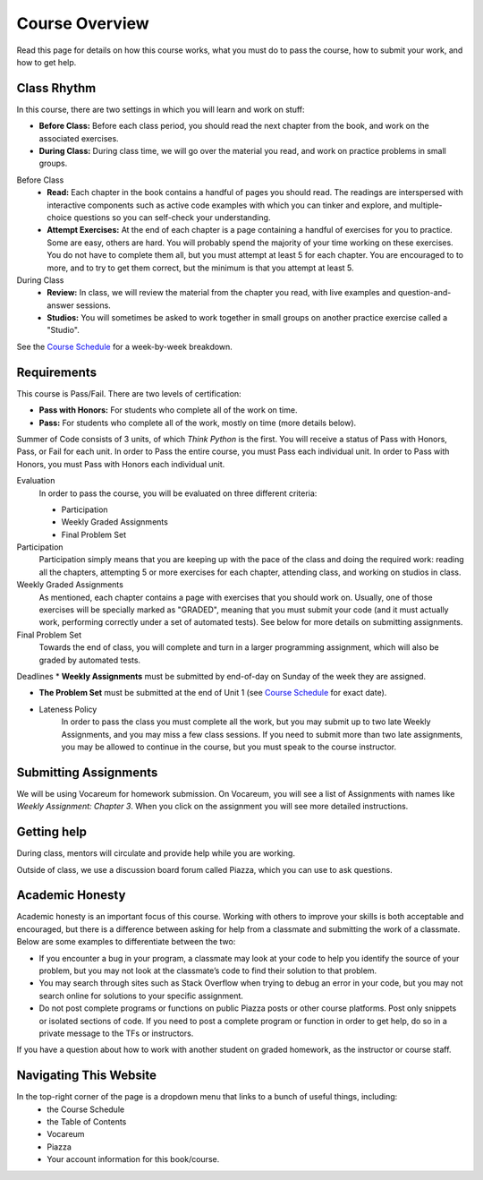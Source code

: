 Course Overview
================

Read this page for details on how this course works, what you must do to pass the course, how to submit your work, and how to get help.

Class Rhythm
------------

In this course, there are two settings in which you will learn and work on stuff:

* **Before Class:** Before each class period, you should read the next chapter from the book, and work on the associated exercises.
* **During Class:** During class time, we will go over the material you read, and work on practice problems in small groups.

Before Class
    * **Read:** Each chapter in the book contains a handful of pages you should read. The readings are interspersed with interactive components such as active code examples with which you can tinker and explore, and multiple-choice questions so you can self-check your understanding.
    * **Attempt Exercises:** At the end of each chapter is a page containing a handful of exercises for you to practice. Some are easy, others are hard. You will probably spend the majority of your time working on these exercises. You do not have to complete them all, but you must attempt at least 5 for each chapter. You are encouraged to to more, and to try to get them correct, but the minimum is that you attempt at least 5.

During Class
    * **Review:** In class, we will review the material from the chapter you read, with live examples and question-and-answer sessions.
    * **Studios:** You will sometimes be asked to work together in small groups on another practice exercise called a "Studio".


See the `Course Schedule`_ for a week-by-week breakdown.


Requirements
------------

This course is Pass/Fail. There are two levels of certification:

* **Pass with Honors:** For students who complete all of the work on time.
* **Pass:** For students who complete all of the work, mostly on time (more details below).

Summer of Code consists of 3 units, of which *Think Python* is the first. You will receive a status of Pass with Honors, Pass, or Fail for each unit. In order to Pass the entire course, you must Pass each individual unit. In order to Pass with Honors, you must Pass with Honors each individual unit.

Evaluation
    In order to pass the course, you will be evaluated on three different criteria:

    * Participation
    * Weekly Graded Assignments
    * Final Problem Set

Participation
    Participation simply means that you are keeping up with the pace of the class and doing the required work: reading all the chapters, attempting 5 or more exercises for each chapter, attending class, and working on studios in class.

Weekly Graded Assignments
    As mentioned, each chapter contains a page with exercises that you should work on. Usually, one of those exercises will be specially marked as "GRADED", meaning that you must submit your code (and it must actually work, performing correctly under a set of automated tests). See below for more details on submitting assignments.

Final Problem Set
    Towards the end of class, you will complete and turn in a larger programming assignment, which will also be graded by automated tests.

Deadlines
* **Weekly Assignments** must be submitted by end-of-day on Sunday of the week they are assigned.

* **The Problem Set** must be submitted at the end of Unit 1 (see `Course Schedule`_ for exact date).

* Lateness Policy
    In order to pass the class you must complete all the work, but you may submit up to two late Weekly Assignments, and you may miss a few class sessions. If you need to submit more than two late assignments, you may be allowed to continue in the course, but you must speak to the course instructor.


Submitting Assignments
----------------------

We will be using Vocareum for homework submission. On Vocareum, you will see a list of Assignments with names like *Weekly Assignment: Chapter 3*. When you click on the assignment you will see more detailed instructions.


Getting help
------------

During class, mentors will circulate and provide help while you are working.

Outside of class, we use a discussion board forum called Piazza, which you can use to ask questions.

Academic Honesty
----------------

Academic honesty is an important focus of this course. Working with others to improve your skills is both acceptable and encouraged, but there is a difference between asking for help from a classmate and submitting the work of a classmate. Below are some examples to differentiate between the two:

- If you encounter a bug in your program, a classmate may look at your code to help you identify the source of your problem, but you may not look at the classmate’s code to find their solution to that problem.

- You may search through sites such as Stack Overflow when trying to debug an error in your code, but you may not search online for solutions to your specific assignment.

- Do not post complete programs or functions on public Piazza posts or other course platforms. Post only snippets or isolated sections of code. If you need to post a complete program or function in order to get help, do so in a private message to the TFs or instructors.

If you have a question about how to work with another student on graded homework, as the instructor or course staff.


Navigating This Website
-----------------------

In the top-right corner of the page is a dropdown menu that links to a bunch of useful things, including:
    * the Course Schedule
    * the Table of Contents
    * Vocareum
    * Piazza
    * Your account information for this book/course.


.. _Course Schedule: soc2016-schedule.html
